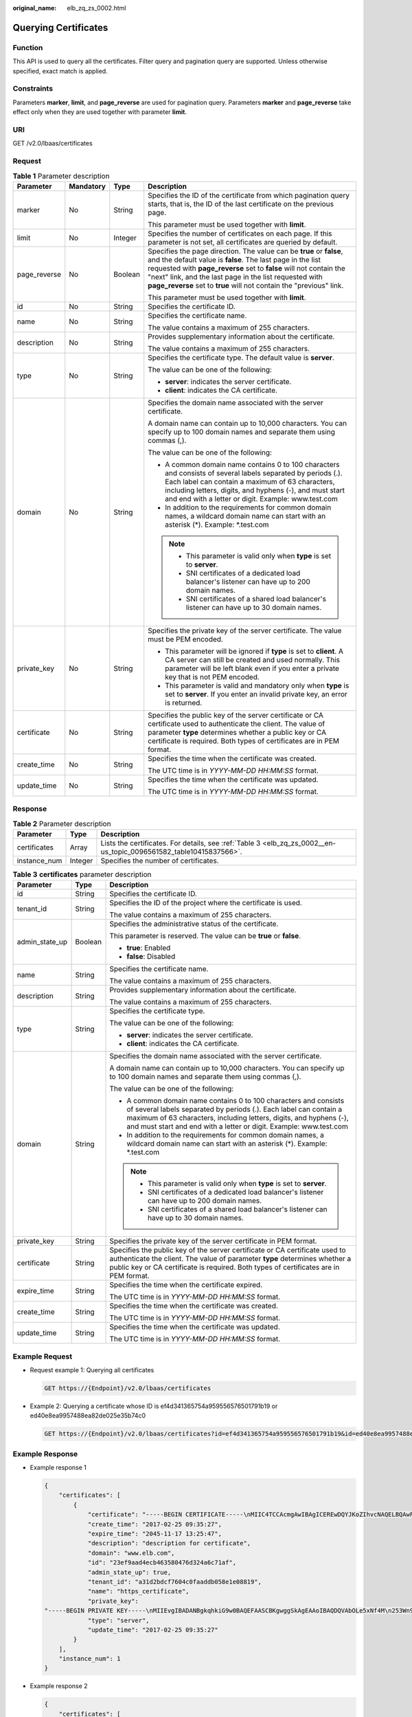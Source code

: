 :original_name: elb_zq_zs_0002.html

.. _elb_zq_zs_0002:

Querying Certificates
=====================

Function
--------

This API is used to query all the certificates. Filter query and pagination query are supported. Unless otherwise specified, exact match is applied.

Constraints
-----------

Parameters **marker**, **limit**, and **page_reverse** are used for pagination query. Parameters **marker** and **page_reverse** take effect only when they are used together with parameter **limit**.

URI
---

GET /v2.0/lbaas/certificates

Request
-------

.. table:: **Table 1** Parameter description

   +-----------------+-----------------+-----------------+--------------------------------------------------------------------------------------------------------------------------------------------------------------------------------------------------------------------------------------------------------------------------------------------------------------------------------------------+
   | Parameter       | Mandatory       | Type            | Description                                                                                                                                                                                                                                                                                                                                |
   +=================+=================+=================+============================================================================================================================================================================================================================================================================================================================================+
   | marker          | No              | String          | Specifies the ID of the certificate from which pagination query starts, that is, the ID of the last certificate on the previous page.                                                                                                                                                                                                      |
   |                 |                 |                 |                                                                                                                                                                                                                                                                                                                                            |
   |                 |                 |                 | This parameter must be used together with **limit**.                                                                                                                                                                                                                                                                                       |
   +-----------------+-----------------+-----------------+--------------------------------------------------------------------------------------------------------------------------------------------------------------------------------------------------------------------------------------------------------------------------------------------------------------------------------------------+
   | limit           | No              | Integer         | Specifies the number of certificates on each page. If this parameter is not set, all certificates are queried by default.                                                                                                                                                                                                                  |
   +-----------------+-----------------+-----------------+--------------------------------------------------------------------------------------------------------------------------------------------------------------------------------------------------------------------------------------------------------------------------------------------------------------------------------------------+
   | page_reverse    | No              | Boolean         | Specifies the page direction. The value can be **true** or **false**, and the default value is **false**. The last page in the list requested with **page_reverse** set to **false** will not contain the "next" link, and the last page in the list requested with **page_reverse** set to **true** will not contain the "previous" link. |
   |                 |                 |                 |                                                                                                                                                                                                                                                                                                                                            |
   |                 |                 |                 | This parameter must be used together with **limit**.                                                                                                                                                                                                                                                                                       |
   +-----------------+-----------------+-----------------+--------------------------------------------------------------------------------------------------------------------------------------------------------------------------------------------------------------------------------------------------------------------------------------------------------------------------------------------+
   | id              | No              | String          | Specifies the certificate ID.                                                                                                                                                                                                                                                                                                              |
   +-----------------+-----------------+-----------------+--------------------------------------------------------------------------------------------------------------------------------------------------------------------------------------------------------------------------------------------------------------------------------------------------------------------------------------------+
   | name            | No              | String          | Specifies the certificate name.                                                                                                                                                                                                                                                                                                            |
   |                 |                 |                 |                                                                                                                                                                                                                                                                                                                                            |
   |                 |                 |                 | The value contains a maximum of 255 characters.                                                                                                                                                                                                                                                                                            |
   +-----------------+-----------------+-----------------+--------------------------------------------------------------------------------------------------------------------------------------------------------------------------------------------------------------------------------------------------------------------------------------------------------------------------------------------+
   | description     | No              | String          | Provides supplementary information about the certificate.                                                                                                                                                                                                                                                                                  |
   |                 |                 |                 |                                                                                                                                                                                                                                                                                                                                            |
   |                 |                 |                 | The value contains a maximum of 255 characters.                                                                                                                                                                                                                                                                                            |
   +-----------------+-----------------+-----------------+--------------------------------------------------------------------------------------------------------------------------------------------------------------------------------------------------------------------------------------------------------------------------------------------------------------------------------------------+
   | type            | No              | String          | Specifies the certificate type. The default value is **server**.                                                                                                                                                                                                                                                                           |
   |                 |                 |                 |                                                                                                                                                                                                                                                                                                                                            |
   |                 |                 |                 | The value can be one of the following:                                                                                                                                                                                                                                                                                                     |
   |                 |                 |                 |                                                                                                                                                                                                                                                                                                                                            |
   |                 |                 |                 | -  **server**: indicates the server certificate.                                                                                                                                                                                                                                                                                           |
   |                 |                 |                 | -  **client**: indicates the CA certificate.                                                                                                                                                                                                                                                                                               |
   +-----------------+-----------------+-----------------+--------------------------------------------------------------------------------------------------------------------------------------------------------------------------------------------------------------------------------------------------------------------------------------------------------------------------------------------+
   | domain          | No              | String          | Specifies the domain name associated with the server certificate.                                                                                                                                                                                                                                                                          |
   |                 |                 |                 |                                                                                                                                                                                                                                                                                                                                            |
   |                 |                 |                 | A domain name can contain up to 10,000 characters. You can specify up to 100 domain names and separate them using commas (,).                                                                                                                                                                                                              |
   |                 |                 |                 |                                                                                                                                                                                                                                                                                                                                            |
   |                 |                 |                 | The value can be one of the following:                                                                                                                                                                                                                                                                                                     |
   |                 |                 |                 |                                                                                                                                                                                                                                                                                                                                            |
   |                 |                 |                 | -  A common domain name contains 0 to 100 characters and consists of several labels separated by periods (.). Each label can contain a maximum of 63 characters, including letters, digits, and hyphens (-), and must start and end with a letter or digit. Example: www.test.com                                                          |
   |                 |                 |                 | -  In addition to the requirements for common domain names, a wildcard domain name can start with an asterisk (*). Example: \*.test.com                                                                                                                                                                                                    |
   |                 |                 |                 |                                                                                                                                                                                                                                                                                                                                            |
   |                 |                 |                 | .. note::                                                                                                                                                                                                                                                                                                                                  |
   |                 |                 |                 |                                                                                                                                                                                                                                                                                                                                            |
   |                 |                 |                 |    -  This parameter is valid only when **type** is set to **server**.                                                                                                                                                                                                                                                                     |
   |                 |                 |                 |    -  SNI certificates of a dedicated load balancer's listener can have up to 200 domain names.                                                                                                                                                                                                                                            |
   |                 |                 |                 |    -  SNI certificates of a shared load balancer's listener can have up to 30 domain names.                                                                                                                                                                                                                                                |
   +-----------------+-----------------+-----------------+--------------------------------------------------------------------------------------------------------------------------------------------------------------------------------------------------------------------------------------------------------------------------------------------------------------------------------------------+
   | private_key     | No              | String          | Specifies the private key of the server certificate. The value must be PEM encoded.                                                                                                                                                                                                                                                        |
   |                 |                 |                 |                                                                                                                                                                                                                                                                                                                                            |
   |                 |                 |                 | -  This parameter will be ignored if **type** is set to **client**. A CA server can still be created and used normally. This parameter will be left blank even if you enter a private key that is not PEM encoded.                                                                                                                         |
   |                 |                 |                 | -  This parameter is valid and mandatory only when **type** is set to **server**. If you enter an invalid private key, an error is returned.                                                                                                                                                                                               |
   +-----------------+-----------------+-----------------+--------------------------------------------------------------------------------------------------------------------------------------------------------------------------------------------------------------------------------------------------------------------------------------------------------------------------------------------+
   | certificate     | No              | String          | Specifies the public key of the server certificate or CA certificate used to authenticate the client. The value of parameter **type** determines whether a public key or CA certificate is required. Both types of certificates are in PEM format.                                                                                         |
   +-----------------+-----------------+-----------------+--------------------------------------------------------------------------------------------------------------------------------------------------------------------------------------------------------------------------------------------------------------------------------------------------------------------------------------------+
   | create_time     | No              | String          | Specifies the time when the certificate was created.                                                                                                                                                                                                                                                                                       |
   |                 |                 |                 |                                                                                                                                                                                                                                                                                                                                            |
   |                 |                 |                 | The UTC time is in *YYYY-MM-DD HH:MM:SS* format.                                                                                                                                                                                                                                                                                           |
   +-----------------+-----------------+-----------------+--------------------------------------------------------------------------------------------------------------------------------------------------------------------------------------------------------------------------------------------------------------------------------------------------------------------------------------------+
   | update_time     | No              | String          | Specifies the time when the certificate was updated.                                                                                                                                                                                                                                                                                       |
   |                 |                 |                 |                                                                                                                                                                                                                                                                                                                                            |
   |                 |                 |                 | The UTC time is in *YYYY-MM-DD HH:MM:SS* format.                                                                                                                                                                                                                                                                                           |
   +-----------------+-----------------+-----------------+--------------------------------------------------------------------------------------------------------------------------------------------------------------------------------------------------------------------------------------------------------------------------------------------------------------------------------------------+

Response
--------

.. table:: **Table 2** Parameter description

   +--------------+---------+--------------------------------------------------------------------------------------------------------------------+
   | Parameter    | Type    | Description                                                                                                        |
   +==============+=========+====================================================================================================================+
   | certificates | Array   | Lists the certificates. For details, see :ref:`Table 3 <elb_zq_zs_0002__en-us_topic_0096561582_table10415837566>`. |
   +--------------+---------+--------------------------------------------------------------------------------------------------------------------+
   | instance_num | Integer | Specifies the number of certificates.                                                                              |
   +--------------+---------+--------------------------------------------------------------------------------------------------------------------+

.. _elb_zq_zs_0002__en-us_topic_0096561582_table10415837566:

.. table:: **Table 3** **certificates** parameter description

   +-----------------------+-----------------------+-----------------------------------------------------------------------------------------------------------------------------------------------------------------------------------------------------------------------------------------------------------------------------------+
   | Parameter             | Type                  | Description                                                                                                                                                                                                                                                                       |
   +=======================+=======================+===================================================================================================================================================================================================================================================================================+
   | id                    | String                | Specifies the certificate ID.                                                                                                                                                                                                                                                     |
   +-----------------------+-----------------------+-----------------------------------------------------------------------------------------------------------------------------------------------------------------------------------------------------------------------------------------------------------------------------------+
   | tenant_id             | String                | Specifies the ID of the project where the certificate is used.                                                                                                                                                                                                                    |
   |                       |                       |                                                                                                                                                                                                                                                                                   |
   |                       |                       | The value contains a maximum of 255 characters.                                                                                                                                                                                                                                   |
   +-----------------------+-----------------------+-----------------------------------------------------------------------------------------------------------------------------------------------------------------------------------------------------------------------------------------------------------------------------------+
   | admin_state_up        | Boolean               | Specifies the administrative status of the certificate.                                                                                                                                                                                                                           |
   |                       |                       |                                                                                                                                                                                                                                                                                   |
   |                       |                       | This parameter is reserved. The value can be **true** or **false**.                                                                                                                                                                                                               |
   |                       |                       |                                                                                                                                                                                                                                                                                   |
   |                       |                       | -  **true**: Enabled                                                                                                                                                                                                                                                              |
   |                       |                       | -  **false**: Disabled                                                                                                                                                                                                                                                            |
   +-----------------------+-----------------------+-----------------------------------------------------------------------------------------------------------------------------------------------------------------------------------------------------------------------------------------------------------------------------------+
   | name                  | String                | Specifies the certificate name.                                                                                                                                                                                                                                                   |
   |                       |                       |                                                                                                                                                                                                                                                                                   |
   |                       |                       | The value contains a maximum of 255 characters.                                                                                                                                                                                                                                   |
   +-----------------------+-----------------------+-----------------------------------------------------------------------------------------------------------------------------------------------------------------------------------------------------------------------------------------------------------------------------------+
   | description           | String                | Provides supplementary information about the certificate.                                                                                                                                                                                                                         |
   |                       |                       |                                                                                                                                                                                                                                                                                   |
   |                       |                       | The value contains a maximum of 255 characters.                                                                                                                                                                                                                                   |
   +-----------------------+-----------------------+-----------------------------------------------------------------------------------------------------------------------------------------------------------------------------------------------------------------------------------------------------------------------------------+
   | type                  | String                | Specifies the certificate type.                                                                                                                                                                                                                                                   |
   |                       |                       |                                                                                                                                                                                                                                                                                   |
   |                       |                       | The value can be one of the following:                                                                                                                                                                                                                                            |
   |                       |                       |                                                                                                                                                                                                                                                                                   |
   |                       |                       | -  **server**: indicates the server certificate.                                                                                                                                                                                                                                  |
   |                       |                       | -  **client**: indicates the CA certificate.                                                                                                                                                                                                                                      |
   +-----------------------+-----------------------+-----------------------------------------------------------------------------------------------------------------------------------------------------------------------------------------------------------------------------------------------------------------------------------+
   | domain                | String                | Specifies the domain name associated with the server certificate.                                                                                                                                                                                                                 |
   |                       |                       |                                                                                                                                                                                                                                                                                   |
   |                       |                       | A domain name can contain up to 10,000 characters. You can specify up to 100 domain names and separate them using commas (,).                                                                                                                                                     |
   |                       |                       |                                                                                                                                                                                                                                                                                   |
   |                       |                       | The value can be one of the following:                                                                                                                                                                                                                                            |
   |                       |                       |                                                                                                                                                                                                                                                                                   |
   |                       |                       | -  A common domain name contains 0 to 100 characters and consists of several labels separated by periods (.). Each label can contain a maximum of 63 characters, including letters, digits, and hyphens (-), and must start and end with a letter or digit. Example: www.test.com |
   |                       |                       | -  In addition to the requirements for common domain names, a wildcard domain name can start with an asterisk (*). Example: \*.test.com                                                                                                                                           |
   |                       |                       |                                                                                                                                                                                                                                                                                   |
   |                       |                       | .. note::                                                                                                                                                                                                                                                                         |
   |                       |                       |                                                                                                                                                                                                                                                                                   |
   |                       |                       |    -  This parameter is valid only when **type** is set to **server**.                                                                                                                                                                                                            |
   |                       |                       |    -  SNI certificates of a dedicated load balancer's listener can have up to 200 domain names.                                                                                                                                                                                   |
   |                       |                       |    -  SNI certificates of a shared load balancer's listener can have up to 30 domain names.                                                                                                                                                                                       |
   +-----------------------+-----------------------+-----------------------------------------------------------------------------------------------------------------------------------------------------------------------------------------------------------------------------------------------------------------------------------+
   | private_key           | String                | Specifies the private key of the server certificate in PEM format.                                                                                                                                                                                                                |
   +-----------------------+-----------------------+-----------------------------------------------------------------------------------------------------------------------------------------------------------------------------------------------------------------------------------------------------------------------------------+
   | certificate           | String                | Specifies the public key of the server certificate or CA certificate used to authenticate the client. The value of parameter **type** determines whether a public key or CA certificate is required. Both types of certificates are in PEM format.                                |
   +-----------------------+-----------------------+-----------------------------------------------------------------------------------------------------------------------------------------------------------------------------------------------------------------------------------------------------------------------------------+
   | expire_time           | String                | Specifies the time when the certificate expired.                                                                                                                                                                                                                                  |
   |                       |                       |                                                                                                                                                                                                                                                                                   |
   |                       |                       | The UTC time is in *YYYY-MM-DD HH:MM:SS* format.                                                                                                                                                                                                                                  |
   +-----------------------+-----------------------+-----------------------------------------------------------------------------------------------------------------------------------------------------------------------------------------------------------------------------------------------------------------------------------+
   | create_time           | String                | Specifies the time when the certificate was created.                                                                                                                                                                                                                              |
   |                       |                       |                                                                                                                                                                                                                                                                                   |
   |                       |                       | The UTC time is in *YYYY-MM-DD HH:MM:SS* format.                                                                                                                                                                                                                                  |
   +-----------------------+-----------------------+-----------------------------------------------------------------------------------------------------------------------------------------------------------------------------------------------------------------------------------------------------------------------------------+
   | update_time           | String                | Specifies the time when the certificate was updated.                                                                                                                                                                                                                              |
   |                       |                       |                                                                                                                                                                                                                                                                                   |
   |                       |                       | The UTC time is in *YYYY-MM-DD HH:MM:SS* format.                                                                                                                                                                                                                                  |
   +-----------------------+-----------------------+-----------------------------------------------------------------------------------------------------------------------------------------------------------------------------------------------------------------------------------------------------------------------------------+

Example Request
---------------

-  Request example 1: Querying all certificates

   .. code-block:: text

      GET https://{Endpoint}/v2.0/lbaas/certificates

-  Example 2: Querying a certificate whose ID is ef4d341365754a959556576501791b19 or ed40e8ea9957488ea82de025e35b74c0

   .. code-block:: text

      GET https://{Endpoint}/v2.0/lbaas/certificates?id=ef4d341365754a959556576501791b19&id=ed40e8ea9957488ea82de025e35b74c0

Example Response
----------------

-  Example response 1

   .. code-block::

      {
          "certificates": [
              {
                  "certificate": "-----BEGIN CERTIFICATE-----\nMIIC4TCCAcmgAwIBAgICEREwDQYJKoZIhvcNAQELBQAwFzEVMBMGA1UEAxMMTXlD\nb21wYW55IENBMB4XDTE4MDcwMjEzMjU0N1oXDTQ1MTExNzEzMjU0N1owFDESMBAG\nA1UEAwwJbG9jYWxob3N0MIIBIjANBgkqhkiG9w0BAQEFAAOCAQ8AMIIBCgKCAQEA\n0FQGzi3ucTX+DNud1p/b4XVM6I3rY7+Cfge5GMLDIUXIHXCfCgp19Z3807yNpLF5\nU0NqPQZKUrZz3rQeLN9mYiUTJZPutYlFDDbB8CtlgV+eyU9yYJslWx/Bm5kWNPh9\n7B9Yu9pbp2u6zDA99IC4ekKD93KuzxlnLmSle4Y3dbYwk0LpMDL6lfCHKt/W7jaS\nIAzlsxD+QM6l7QjhWJ+kUx+UkboOISjTe7E9XmDLJR7u8LRAQylYKy4zgnv1tn/K\ny09cxLKAFtgoZWQD2FAZJf9F7k1kYNwqITz3CPlLZUUn7yw3nkOOtLMI28IEv0Wy\nYd7CMJQkS1NPJBKNOGfR/wIDAQABozowODAhBgNVHREEGjAYggpkb21haW4uY29t\nhwQKuUvJhwR/AAABMBMGA1UdJQQMMAoGCCsGAQUFBwMBMA0GCSqGSIb3DQEBCwUA\nA4IBAQA8lMQJxaTey7EjXtRLSVlEAMftAQPG6jijNQuvIBQYUDauDT4W2XUZ5wAn\njiOyQ83va672K1G9s8n6xlH+xwwdSNnozaKzC87vwSeZKIOdl9I5I98TGKI6OoDa\nezmzCwQYtHBMVQ4c7Ml8554Ft1mWSt4dMAK2rzNYjvPRLYlzp1HMnI6hkjPk4PCZ\nwKnha0dlScati9CCt3UzXSNJOSLalKdHErH08Iqd+1BchScxCfk0xNITn1HZZGmI\n+vbmunok3A2lucI14rnsrcbkGYqxGikySN6B2cRLBDK4Y3wChiW6NVYtVqcx5/mZ\niYsGDVN+9QBd0eYUHce+77s96i3I\n-----END CERTIFICATE-----",
                  "create_time": "2017-02-25 09:35:27",
                  "expire_time": "2045-11-17 13:25:47",
                  "description": "description for certificate",
                  "domain": "www.elb.com",
                  "id": "23ef9aad4ecb463580476d324a6c71af",
                  "admin_state_up": true,
                  "tenant_id": "a31d2bdcf7604c0faaddb058e1e08819",
                  "name": "https_certificate",
                  "private_key":
      "-----BEGIN PRIVATE KEY-----\nMIIEvgIBADANBgkqhkiG9w0BAQEFAASCBKgwggSkAgEAAoIBAQDQVAbOLe5xNf4M\n253Wn9vhdUzojetjv4J+B7kYwsMhRcgdcJ8KCnX1nfzTvI2ksXlTQ2o9BkpStnPe\ntB4s32ZiJRMlk+61iUUMNsHwK2WBX57JT3JgmyVbH8GbmRY0+H3sH1i72luna7rM\nMD30gLh6QoP3cq7PGWcuZKV7hjd1tjCTQukwMvqV8Icq39buNpIgDOWzEP5AzqXt\nCOFYn6RTH5SRug4hKNN7sT1eYMslHu7wtEBDKVgrLjOCe/W2f8rLT1zEsoAW2Chl\nZAPYUBkl/0XuTWRg3CohPPcI+UtlRSfvLDeeQ460swjbwgS/RbJh3sIwlCRLU08k\nEo04Z9H/AgMBAAECggEAEIeaQqHCWZk/HyYN0Am/GJSGFa2tD60SXY2fUieh8/Hl\nfvCArftGgMaYWPSNCJRMXB7tPwpQu19esjz4Z/cR2Je4fTLPrffGUsHFgZjv5OQB\nZVe4a5Hj1OcgJYhwCqPs2d9i2wToYNBbcfgh8lSETq8YaXngBO6vES9LMhHkNKKr\nciu9YkInNEHu6uRJ5g/eGGX3KQynTvVIhnOVGAJvjTXcoU6fm7gYdHAD6jk9lc9M\nEGpfYI6AdHIwFZcT/RNAxhP82lg2gUJSgAu66FfDjMwQXKbafKdP3zq4Up8a7Ale\nkrguPtfV1vWklg+bUFhgGaiAEYTpAUN9t2DVIiijgQKBgQDnYMMsaF0r557CM1CT\nXUqgCZo8MKeV2jf2drlxRRwRl33SksQbzAQ/qrLdT7GP3sCGqvkxWY2FPdFYf8kx\nGcCeZPcIeZYCQAM41pjtsaM8tVbLWVR8UtGBuQoPSph7JNF3Tm/JH/fbwjpjP7dt\nJ7n8EzkRUNE6aIMHOFEeych/PQKBgQDmf1bMogx63rTcwQ0PEZ9Vt7mTgKYK4aLr\niWgTWHXPZxUQaYhpjXo6+lMI6DpExiDgBAkMzJGIvS7yQiYWU+wthAr9urbWYdGZ\nlS6VjoTkF6r7VZoILXX0fbuXh6lm8K8IQRfBpJff56p9phMwaBpDNDrfpHB5utBU\nxs40yIdp6wKBgQC69Cp/xUwTX7GdxQzEJctYiKnBHKcspAg38zJf3bGSXU/jR4eB\n1lVQhELGI9CbKSdzKM71GyEImix/T7FnJSHIWlho1qVo6AQyduNWnAQD15pr8KAd\nXGXAZZ1FQcb3KYa+2fflERmazdOTwjYZ0tGqZnXkEeMdSLkmqlCRigWhGQKBgDak\n/735uP20KKqhNehZpC2dJei7OiIgRhCS/dKASUXHSW4fptBnUxACYocdDxtY4Vha\nfI7FPMdvGl8ioYbvlHFh+X0Xs9r1S8yeWnHoXMb6eXWmYKMJrAoveLa+2cFm1Agf\n7nLhA4R4lqm9IpV6SKegDUkR4fxp9pPyodZPqBLLAoGBAJkD4wHW54Pwd4Ctfk9o\njHjWB7pQlUYpTZO9dm+4fpCMn9Okf43AE2yAOaAP94GdzdDJkxfciXKcsYr9IIuk\nfaoXgjKR7p1zERiWZuFF63SB4aiyX1H7IX0MwHDZQO38a5gZaOm/BUlGKMWXzuEd\n3fy+1rCUwzOp9LSjtJYf4ege\n-----END PRIVATE KEY-----",
                  "type": "server",
                  "update_time": "2017-02-25 09:35:27"
              }
          ],
          "instance_num": 1
      }

-  Example response 2

   .. code-block::

      {
          "certificates": [
              {
                  "description": "Push by SSL Certificate Manager",
                  "domain": null,
                  "id": "ed40e8ea9957488ea82de025e35b74c0",
                  "name": "certForSonar9",
                  "certificate": "-----BEGIN CERTIFICATE-----
      MIIFizCCBHOgAwIBAgIQBlQycV3bWsVsCttvv5rgRjANBgkqhkiG9w0BAQsFADBu
      MQswCQYDVQQGEwJVUzEVMBMGA1UEChMMRGlnaUNlcnQgSW5jMRkwFwYDVQQLExB3
      d3cuZGlnaWNlcnQuY29tMS0wKwYDVQQDEyRFbmNyeXB0aW9uIEV2ZXJ5d2hlcmUg
      RFYgVExTIENBIC0gRzEwHhcNMTgwNzEwMDAwMDAwWhcNMTkwNzEwMTIwMDAwWjAU
      MRIwEAYDVQQDEwlpY2UxMjMudGswggEiMA0GCSqGSIb3DQEBAQUAA4IBDwAwggEK
      AoIBAQCtTDlQMoAvyInR6X1dihhNwbdGesbMW6NZX7ffpj9XrB3KCqqlxzI4VmH9
      PntvrpLJNeolgLqDZZc4zKbUkmqxY1dvGDs41coKzdtc9Ig23GVK48wfesnk5r50
      afyU52R1JlSHDOhiDhHOSyhrOzc2GreLrByWKFUaAue6rTnyMbzQaSPtrTAqsURZ
      wcmJ6R3A6JwokOgxXBSu41ufPQiFkMgxygKxEBLzIJLjRqCXQHYoxbsTyolb6jwp
      w4H6vcRIEcFAgs98ApWRoEKjy7eOP3UUm05F+OkOvXhrlxEqIPm/rlwE0PmVlmm9
      DgBafYb3xT/MtT2VRSfCJQHgIcsdAgMBAAGjggJ9MIICeTAfBgNVHSMEGDAWgBRV
      dE+yck/1YLpQ0dfmUVyaAYca1zAdBgNVHQ4EFgQUEFavzYXBNbIHBchbaKcUKad+
      qCEwIwYDVR0RBBwwGoIJaWNlMTIzLnRrgg13d3cuaWNlMTIzLnRrMA4GA1UdDwEB
      /wQEAwIFoDAdBgNVHSUEFjAUBggrBgEFBQcDAQYIKwYBBQUHAwIwTAYDVR0gBEUw
      QzA3BglghkgBhv1sAQIwKjAoBggrBgEFBQcCARYcaHR0cHM6Ly93d3cuZGlnaWNl
      cnQuY29tL0NQUzAIBgZngQwBAgEwgYEGCCsGAQUFBwEBBHUwczAlBggrBgEFBQcw
      AYYZaHR0cDovL29jc3AyLmRpZ2ljZXJ0LmNvbTBKBggrBgEFBQcwAoY+aHR0cDov
      L2NhY2VydHMuZGlnaWNlcnQuY29tL0VuY3J5cHRpb25FdmVyeXdoZXJlRFZUTFND
      QS1HMS5jcnQwCQYDVR0TBAIwADCCAQQGCisGAQQB1nkCBAIEgfUEgfIA8AB2AKS5
      CZC0GFgUh7sTosxncAo8NZgE+RvfuON3zQ7IDdwQAAABZIOnLCIAAAQDAEcwRQIh
      AJX6gCXNggPdfOFdDtZPzlYr64TTrR/+b9QKKhyJ2EjBAiAWgu3BG2QK9tWQXpUN
      IFadc0nvqmDovabg5nmRMan2mQB2AId1v+dZfPiMQ5lfvfNu/1aNR1Y2/0q1YMG0
      6v9eoIMPAAABZIOnLQEAAAQDAEcwRQIhAJVRe/7n88dD6KdhNrd4LdFjGARQNmta
      Y/K2dFDOXPSfAiBOLrWW8unHOL25RWHJU7Ost3XkNhQYtrLDJrnzo/9kZzANBgkq
      hkiG9w0BAQsFAAOCAQEAeqtX9cHmj4OnNAk0IGmF3nKS/u/UgGsY4EJfXwQY2bTZ
      PCkqxQOA6HEx59vJ+UilTojrNDi0WskRm/8SKBHtmRwzwX3ile8KiR6fFfQhPUtV
      XHZcTfAFo47c7axqon8vumMlEv1PxVImivQ446K7z3kGm34dhMYxS4Gz2gTl8IKt
      90OegejuhbAs5Wlvp1BK8HlYIb5+mw+cgkUC9KTALs5qVbWzogb0bS20KaYarGcu
      otcZAOMeJdBFWnpzhr1fxmjaNY4u4hrgPZSTU/iBjdHapoza3zAFfxysmGYqs9dR
      jFyxZeR4scz8GqSTFviNdH9jvtDJkdAC5hfMaB811Q==
      -----END CERTIFICATE-----
      -----BEGIN CERTIFICATE-----
      MIIEqjCCA5KgAwIBAgIQAnmsRYvBskWr+YBTzSybsTANBgkqhkiG9w0BAQsFADBh
      MQswCQYDVQQGEwJVUzEVMBMGA1UEChMMRGlnaUNlcnQgSW5jMRkwFwYDVQQLExB3
      d3cuZGlnaWNlcnQuY29tMSAwHgYDVQQDExdEaWdpQ2VydCBHbG9iYWwgUm9vdCBD
      QTAeFw0xNzExMjcxMjQ2MTBaFw0yNzExMjcxMjQ2MTBaMG4xCzAJBgNVBAYTAlVT
      MRUwEwYDVQQKEwxEaWdpQ2VydCBJbmMxGTAXBgNVBAsTEHd3dy5kaWdpY2VydC5j
      b20xLTArBgNVBAMTJEVuY3J5cHRpb24gRXZlcnl3aGVyZSBEViBUTFMgQ0EgLSBH
      MTCCASIwDQYJKoZIhvcNAQEBBQADggEPADCCAQoCggEBALPeP6wkab41dyQh6mKc
      oHqt3jRIxW5MDvf9QyiOR7VfFwK656es0UFiIb74N9pRntzF1UgYzDGu3ppZVMdo
      lbxhm6dWS9OK/lFehKNT0OYI9aqk6F+U7cA6jxSC+iDBPXwdF4rs3KRyp3aQn6pj
      pp1yr7IB6Y4zv72Ee/PlZ/6rK6InC6WpK0nPVOYR7n9iDuPe1E4IxUMBH/T33+3h
      yuH3dvfgiWUOUkjdpMbyxX+XNle5uEIiyBsi4IvbcTCh8ruifCIi5mDXkZrnMT8n
      wfYCV6v6kDdXkbgGRLKsR4pucbJtbKqIkUGxuZI2t7pfewKRc5nWecvDBZf3+p1M
      pA8CAwEAAaOCAU8wggFLMB0GA1UdDgQWBBRVdE+yck/1YLpQ0dfmUVyaAYca1zAf
      BgNVHSMEGDAWgBQD3lA1VtFMu2bwo+IbG8OXsj3RVTAOBgNVHQ8BAf8EBAMCAYYw
      HQYDVR0lBBYwFAYIKwYBBQUHAwEGCCsGAQUFBwMCMBIGA1UdEwEB/wQIMAYBAf8C
      AQAwNAYIKwYBBQUHAQEEKDAmMCQGCCsGAQUFBzABhhhodHRwOi8vb2NzcC5kaWdp
      Y2VydC5jb20wQgYDVR0fBDswOTA3oDWgM4YxaHR0cDovL2NybDMuZGlnaWNlcnQu
      Y29tL0RpZ2lDZXJ0R2xvYmFsUm9vdENBLmNybDBMBgNVHSAERTBDMDcGCWCGSAGG
      /WwBAjAqMCgGCCsGAQUFBwIBFhxodHRwczovL3d3dy5kaWdpY2VydC5jb20vQ1BT
      MAgGBmeBDAECATANBgkqhkiG9w0BAQsFAAOCAQEAK3Gp6/aGq7aBZsxf/oQ+TD/B
      SwW3AU4ETK+GQf2kFzYZkby5SFrHdPomunx2HBzViUchGoofGgg7gHW0W3MlQAXW
      M0r5LUvStcr82QDWYNPaUy4taCQmyaJ+VB+6wxHstSigOlSNF2a6vg4rgexixeiV
      4YSB03Yqp2t3TeZHM9ESfkus74nQyW7pRGezj+TC44xCagCQQOzzNmzEAP2SnCrJ
      sNE2DpRVMnL8J6xBRdjmOsC3N6cQuKuRXbzByVBjCqAA8t1L0I+9wXJerLPyErjy
      rMKWaBFLmfK/AHNF4ZihwPGOc7w6UHczBZXH5RFzJNnww+WnKuTPI0HfnVH8lg==
      -----END CERTIFICATE-----",
                  "type": "server",
                  "create_time": "2019-03-03 16:32:30",
                  "private_key": "-----BEGIN RSA PRIVATE KEY-----
      MIIEpQIBAAKCAQEArUw5UDKAL8iJ0el9XYoYTcG3RnrGzFujWV+336Y/V6wdygqq
      pccyOFZh/T57b66SyTXqJYC6g2WXOMym1JJqsWNXbxg7ONXKCs3bXPSINtxlSuPM
      H3rJ5Oa+dGn8lOdkdSZUhwzoYg4Rzksoazs3Nhq3i6wclihVGgLnuq058jG80Gkj
      7a0wKrFEWcHJiekdwOicKJDoMVwUruNbnz0IhZDIMcoCsRAS8yCS40agl0B2KMW7
      E8qJW+o8KcOB+r3ESBHBQILPfAKVkaBCo8u3jj91FJtORfjpDr14a5cRKiD5v65c
      BND5lZZpvQ4AWn2G98U/zLU9lUUnwiUB4CHLHQIDAQABAoIBAGs5rISompP2OwA8
      virwVRVXdPUQ5oxvbuTPys+A59RxVIU8kFW+qJ4fJMYysOFrXLtOtq+5tK20YBru
      1ZLVfVqAowrELXB/J2ID+WTMkLORLsNlq1kW+nC9LL6PDY98lLW/n7FoFSkGl5HT
      AxFGNGUvpr2vIojuL6nGfmcM47uscJ9aP6IJxr4p70dhPVjZBdnMnXYwRkB3dZt/
      E0B/p8J5i3oo5Rucv4DOfB+01wXGAVyx5/zce+NZdhyrivkj3hHV55SxGhVWzWhj
      a3dAlbpKwYgfILj0inRdJYmIjBdbGb2HFix7+ncBg8B2oerJXC6/fANwRGu5/LZU
      5xuPVWkCgYEA6an8TY1unIGLYL5aBJ16Tx4usqMyTXr/T4zkQyftRPMt+ZuxVQHl
      GHsg7XvLFNd04MBZXtkZXaYVcpOm7OUYcl0i9ZAkWXXoXcBtn1Oom3gz/7RjAUnp
      k+myvxCUSQ2JSz4u3QBtyPVyYNyBFXrKqdKfcYyG85+yQVHBNMVrdvMCgYEAvd0C
      hFpm83ha+VQp+9XN1DYZNUyqhibj/E3X9jAn+gDbzlKxw/D9en2RIlQYUrl8+il8
      QKk4cfOxJYStQfxptz8QBPVeLajDN67zJ0Rk8AB50HHHcNSU8uFkaO8KxsyVjbLS
      +JltqfJAEraXLinbp1Fxcg9DsQdMd6cw2DmrWa8CgYEA1UjJOUzo80i4HYWDC4Vn
      OEK3o22do+WqmEVlsfsG9BH5HEdGVe7V3EO/6aY+1/ZXBDPvH8mRAs9v8lbeXow7
      hWCIYZfB5jre8HyOU4l8dPUCmdxhJrL913rRIuASSqBlet32ztnuXCnWzp1X4nBj
      /yF3UqFQKZ7SihcDAZVWo4sCgYEAj7al/BcNzIcynX2mldhdh583b4/Ll+YCNm2Z
      5eDHscZKmx8fLcjRpZE8dXagPqXmwtj6E1vDvQWP9m06VDNCthFHB+nO0tLmidSk
      evmbScuiaTRmmbJf2IThY0hlqNsc7PgKF2DTkIstEr0hLDFE8Z6FN6f0PiDfMcbd
      Ax6L5EMCgYEA0+qhuQftKQkGdbXX9r3H8N0TVh27ByfL3kKVYy0dUJMvsOAq6d97
      8mEhYhrYt88f1sFsPM7G09XpCcBXwiKxw8+CDt9auD4r1snBnILpqMPmanF4UDXH
      L7s+4it+nIQy24P6g1PihtzsM+HD2UCErBiYUJdRK8Q9GGHdZojFk9Y=
      -----END RSA PRIVATE KEY-----
      ",
                  "update_time": "2019-03-03 16:32:30",
                  "admin_state_up": true,
                  "tenant_id": "601240b9c5c94059b63d484c92cfe308",
                  "expire_time": "2019-07-10 12:00:00"
              },
              {
                  "description": null,
                  "domain": "www.elb.com",
                  "id": "ef4d341365754a959556576501791b19",
                  "name": "certificate_28b824c8bbee419992fb7974b2911c72",
                  "certificate": "-----BEGIN CERTIFICATE-----
      MIIDpTCCAo2gAwIBAgIJAKdmmOBYnFvoMA0GCSqGSIb3DQEBCwUAMGkxCzAJBgNV
      BAYTAnh4MQswCQYDVQQIDAJ4eDELMAkGA1UEBwwCeHgxCzAJBgNVBAoMAnh4MQsw
      CQYDVQQLDAJ4eDELMAkGA1UEAwwCeHgxGTAXBgkqhkiG9w0BCQEWCnh4QDE2My5j
      b20wHhcNMTcxMjA0MDM0MjQ5WhcNMjAxMjAzMDM0MjQ5WjBpMQswCQYDVQQGEwJ4
      eDELMAkGA1UECAwCeHgxCzAJBgNVBAcMAnh4MQswCQYDVQQKDAJ4eDELMAkGA1UE
      CwwCeHgxCzAJBgNVBAMMAnh4MRkwFwYJKoZIhvcNAQkBFgp4eEAxNjMuY29tMIIB
      IjANBgkqhkiG9w0BAQEFAAOCAQ8AMIIBCgKCAQEAwZ5UJULAjWr7p6FVwGRQRjFN
      2s8tZ/6LC3X82fajpVsYqF1xqEuUDndDXVD09E4u83MS6HO6a3bIVQDp6/klnYld
      iE6Vp8HH5BSKaCWKVg8lGWg1UM9wZFnlryi14KgmpIFmcu9nA8yV/6MZAe6RSDmb
      3iyNBmiZ8aZhGw2pI1YwR+15MVqFFGB+7ExkziROi7L8CFCyCezK2/oOOvQsH1dz
      Q8z1JXWdg8/9Zx7Ktvgwu5PQM3cJtSHX6iBPOkMU8Z8TugLlTqQXKZOEgwajwvQ5
      mf2DPkVgM08XAgaLJcLigwD513koAdtJd5v+9irw+5LAuO3JclqwTvwy7u/YwwID
      AQABo1AwTjAdBgNVHQ4EFgQUo5A2tIu+bcUfvGTD7wmEkhXKFjcwHwYDVR0jBBgw
      FoAUo5A2tIu+bcUfvGTD7wmEkhXKFjcwDAYDVR0TBAUwAwEB/zANBgkqhkiG9w0B
      AQsFAAOCAQEAWJ2rS6Mvlqk3GfEpboezx2J3X7l1z8Sxoqg6ntwB+rezvK3mc9H0
      83qcVeUcoH+0A0lSHyFN4FvRQL6X1hEheHarYwJK4agb231vb5erasuGO463eYEG
      r4SfTuOm7SyiV2xxbaBKrXJtpBp4WLL/s+LF+nklKjaOxkmxUX0sM4CTA7uFJypY
      c8Tdr8lDDNqoUtMD8BrUCJi+7lmMXRcC3Qi3oZJW76ja+kZA5mKVFPd1ATih8TbA
      i34R7EQDtFeiSvBdeKRsPp8c0KT8H1B4lXNkkCQs2WX5p4lm99+ZtLD4glw8x6Ic
      i1YhgnQbn5E0hz55OLu5jvOkKQjPCW+8Kg==
      -----END CERTIFICATE-----",
                  "type": "server",
                  "create_time": "2018-09-28 03:00:47",
                  "private_key": "-----BEGIN RSA PRIVATE KEY-----
      MIIEowIBAAKCAQEAwZ5UJULAjWr7p6FVwGRQRjFN2s8tZ/6LC3X82fajpVsYqF1x
      qEuUDndDXVD09E4u83MS6HO6a3bIVQDp6/klnYldiE6Vp8HH5BSKaCWKVg8lGWg1
      UM9wZFnlryi14KgmpIFmcu9nA8yV/6MZAe6RSDmb3iyNBmiZ8aZhGw2pI1YwR+15
      MVqFFGB+7ExkziROi7L8CFCyCezK2/oOOvQsH1dzQ8z1JXWdg8/9Zx7Ktvgwu5PQ
      M3cJtSHX6iBPOkMU8Z8TugLlTqQXKZOEgwajwvQ5mf2DPkVgM08XAgaLJcLigwD5
      13koAdtJd5v+9irw+5LAuO3JclqwTvwy7u/YwwIDAQABAoIBACU9S5fjD9/jTMXA
      DRs08A+gGgZUxLn0xk+NAPX3LyB1tfdkCaFB8BccLzO6h3KZuwQOBPv6jkdvEDbx
      Nwyw3eA/9GJsIvKiHc0rejdvyPymaw9I8MA7NbXHaJrY7KpqDQyk6sx+aUTcy5jg
      iMXLWdwXYHhJ/1HVOo603oZyiS6HZeYU089NDUcX+1SJi3e5Ke0gPVXEqCq1O11/
      rh24bMxnwZo4PKBWdcMBN5Zf/4ij9vrZE+fFzW7vGBO48A5lvZxWU2U5t/OZQRtN
      1uLOHmMFa0FIF2aWbTVfwdUWAFsvAOkHj9VV8BXOUwKOUuEktdkfAlvrxmsFrO/H
      yDeYYPkCgYEA/S55CBbR0sMXpSZ56uRn8JHApZJhgkgvYr+FqDlJq/e92nAzf01P
      RoEBUajwrnf1ycevN/SDfbtWzq2XJGqhWdJmtpO16b7KBsC6BdRcH6dnOYh31jgA
      vABMIP3wzI4zSVTyxRE8LDuboytF1mSCeV5tHYPQTZNwrplDnLQhywcCgYEAw8Yc
      Uk/eiFr3hfH/ZohMfV5p82Qp7DNIGRzw8YtVG/3+vNXrAXW1VhugNhQY6L+zLtJC
      aKn84ooup0m3YCg0hvINqJuvzfsuzQgtjTXyaE0cEwsjUusOmiuj09vVx/3U7siK
      Hdjd2ICPCvQ6Q8tdi8jV320gMs05AtaBkZdsiWUCgYEAtLw4Kk4f+xTKDFsrLUNf
      75wcqhWVBiwBp7yQ7UX4EYsJPKZcHMRTk0EEcAbpyaJZE3I44vjp5ReXIHNLMfPs
      uvI34J4Rfot0LN3n7cFrAi2+wpNo+MOBwrNzpRmijGP2uKKrq4JiMjFbKV/6utGF
      Up7VxfwS904JYpqGaZctiIECgYA1A6nZtF0riY6ry/uAdXpZHL8ONNqRZtWoT0kD
      79otSVu5ISiRbaGcXsDExC52oKrSDAgFtbqQUiEOFg09UcXfoR6HwRkba2CiDwve
      yHQLQI5Qrdxz8Mk0gIrNrSM4FAmcW9vi9z4kCbQyoC5C+4gqeUlJRpDIkQBWP2Y4
      2ct/bQKBgHv8qCsQTZphOxc31BJPa2xVhuv18cEU3XLUrVfUZ/1f43JhLp7gynS2
      ep++LKUi9D0VGXY8bqvfJjbECoCeu85vl8NpCXwe/LoVoIn+7KaVIZMwqoGMfgNl
      nEqm7HWkNxHhf8A6En/IjleuddS1sf9e/x+TJN1Xhnt9W6pe7Fk1
      -----END RSA PRIVATE KEY-----",
                  "update_time": "2018-09-28 03:00:47",
                  "admin_state_up": true,
                  "tenant_id": "601240b9c5c94059b63d484c92cfe308",
                  "expire_time": "2020-12-03 03:42:49"
              }
          ],
          "instance_num": 2
      }

Status Code
-----------

For details, see :ref:`Status Codes <elb_gc_1102>`.
